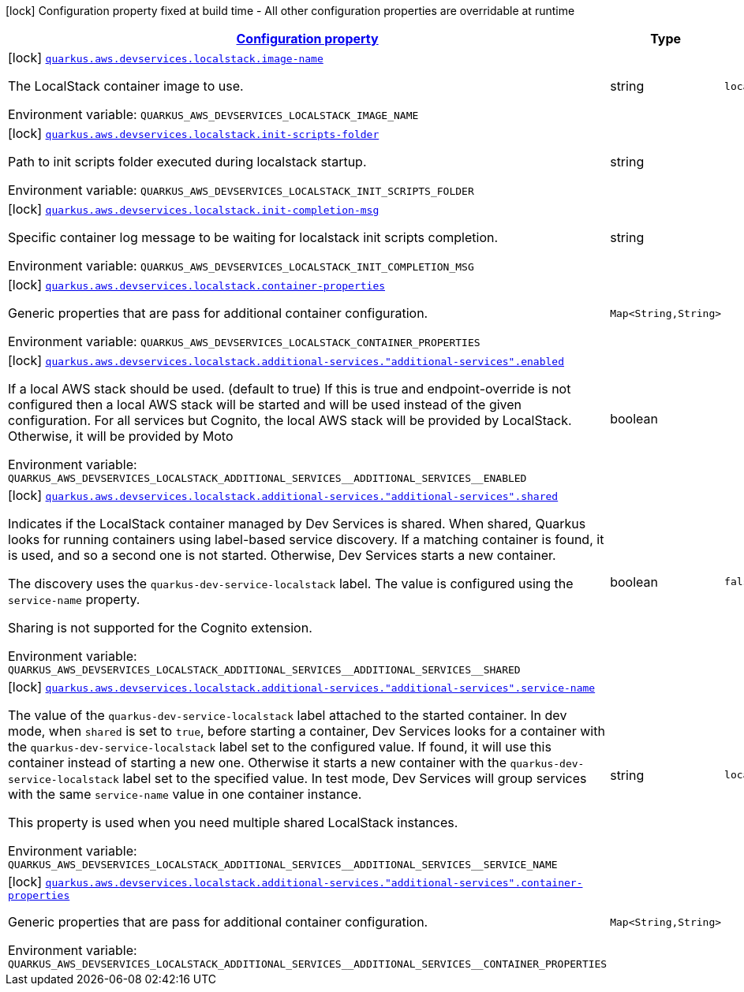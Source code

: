 
:summaryTableId: quarkus-aws-devservices-localstack-local-stack-dev-services-build-time-config
[.configuration-legend]
icon:lock[title=Fixed at build time] Configuration property fixed at build time - All other configuration properties are overridable at runtime
[.configuration-reference, cols="80,.^10,.^10"]
|===

h|[[quarkus-aws-devservices-localstack-local-stack-dev-services-build-time-config_configuration]]link:#quarkus-aws-devservices-localstack-local-stack-dev-services-build-time-config_configuration[Configuration property]

h|Type
h|Default

a|icon:lock[title=Fixed at build time] [[quarkus-aws-devservices-localstack-local-stack-dev-services-build-time-config_quarkus.aws.devservices.localstack.image-name]]`link:#quarkus-aws-devservices-localstack-local-stack-dev-services-build-time-config_quarkus.aws.devservices.localstack.image-name[quarkus.aws.devservices.localstack.image-name]`


[.description]
--
The LocalStack container image to use.

ifdef::add-copy-button-to-env-var[]
Environment variable: env_var_with_copy_button:+++QUARKUS_AWS_DEVSERVICES_LOCALSTACK_IMAGE_NAME+++[]
endif::add-copy-button-to-env-var[]
ifndef::add-copy-button-to-env-var[]
Environment variable: `+++QUARKUS_AWS_DEVSERVICES_LOCALSTACK_IMAGE_NAME+++`
endif::add-copy-button-to-env-var[]
--|string 
|`localstack/localstack:3.0.1`


a|icon:lock[title=Fixed at build time] [[quarkus-aws-devservices-localstack-local-stack-dev-services-build-time-config_quarkus.aws.devservices.localstack.init-scripts-folder]]`link:#quarkus-aws-devservices-localstack-local-stack-dev-services-build-time-config_quarkus.aws.devservices.localstack.init-scripts-folder[quarkus.aws.devservices.localstack.init-scripts-folder]`


[.description]
--
Path to init scripts folder executed during localstack startup.

ifdef::add-copy-button-to-env-var[]
Environment variable: env_var_with_copy_button:+++QUARKUS_AWS_DEVSERVICES_LOCALSTACK_INIT_SCRIPTS_FOLDER+++[]
endif::add-copy-button-to-env-var[]
ifndef::add-copy-button-to-env-var[]
Environment variable: `+++QUARKUS_AWS_DEVSERVICES_LOCALSTACK_INIT_SCRIPTS_FOLDER+++`
endif::add-copy-button-to-env-var[]
--|string 
|


a|icon:lock[title=Fixed at build time] [[quarkus-aws-devservices-localstack-local-stack-dev-services-build-time-config_quarkus.aws.devservices.localstack.init-completion-msg]]`link:#quarkus-aws-devservices-localstack-local-stack-dev-services-build-time-config_quarkus.aws.devservices.localstack.init-completion-msg[quarkus.aws.devservices.localstack.init-completion-msg]`


[.description]
--
Specific container log message to be waiting for localstack init scripts completion.

ifdef::add-copy-button-to-env-var[]
Environment variable: env_var_with_copy_button:+++QUARKUS_AWS_DEVSERVICES_LOCALSTACK_INIT_COMPLETION_MSG+++[]
endif::add-copy-button-to-env-var[]
ifndef::add-copy-button-to-env-var[]
Environment variable: `+++QUARKUS_AWS_DEVSERVICES_LOCALSTACK_INIT_COMPLETION_MSG+++`
endif::add-copy-button-to-env-var[]
--|string 
|


a|icon:lock[title=Fixed at build time] [[quarkus-aws-devservices-localstack-local-stack-dev-services-build-time-config_quarkus.aws.devservices.localstack.container-properties-container-properties]]`link:#quarkus-aws-devservices-localstack-local-stack-dev-services-build-time-config_quarkus.aws.devservices.localstack.container-properties-container-properties[quarkus.aws.devservices.localstack.container-properties]`


[.description]
--
Generic properties that are pass for additional container configuration.

ifdef::add-copy-button-to-env-var[]
Environment variable: env_var_with_copy_button:+++QUARKUS_AWS_DEVSERVICES_LOCALSTACK_CONTAINER_PROPERTIES+++[]
endif::add-copy-button-to-env-var[]
ifndef::add-copy-button-to-env-var[]
Environment variable: `+++QUARKUS_AWS_DEVSERVICES_LOCALSTACK_CONTAINER_PROPERTIES+++`
endif::add-copy-button-to-env-var[]
--|`Map<String,String>` 
|


a|icon:lock[title=Fixed at build time] [[quarkus-aws-devservices-localstack-local-stack-dev-services-build-time-config_quarkus.aws.devservices.localstack.additional-services.-additional-services-.enabled]]`link:#quarkus-aws-devservices-localstack-local-stack-dev-services-build-time-config_quarkus.aws.devservices.localstack.additional-services.-additional-services-.enabled[quarkus.aws.devservices.localstack.additional-services."additional-services".enabled]`


[.description]
--
If a local AWS stack should be used. (default to true) If this is true and endpoint-override is not configured then a local AWS stack will be started and will be used instead of the given configuration. For all services but Cognito, the local AWS stack will be provided by LocalStack. Otherwise, it will be provided by Moto

ifdef::add-copy-button-to-env-var[]
Environment variable: env_var_with_copy_button:+++QUARKUS_AWS_DEVSERVICES_LOCALSTACK_ADDITIONAL_SERVICES__ADDITIONAL_SERVICES__ENABLED+++[]
endif::add-copy-button-to-env-var[]
ifndef::add-copy-button-to-env-var[]
Environment variable: `+++QUARKUS_AWS_DEVSERVICES_LOCALSTACK_ADDITIONAL_SERVICES__ADDITIONAL_SERVICES__ENABLED+++`
endif::add-copy-button-to-env-var[]
--|boolean 
|


a|icon:lock[title=Fixed at build time] [[quarkus-aws-devservices-localstack-local-stack-dev-services-build-time-config_quarkus.aws.devservices.localstack.additional-services.-additional-services-.shared]]`link:#quarkus-aws-devservices-localstack-local-stack-dev-services-build-time-config_quarkus.aws.devservices.localstack.additional-services.-additional-services-.shared[quarkus.aws.devservices.localstack.additional-services."additional-services".shared]`


[.description]
--
Indicates if the LocalStack container managed by Dev Services is shared. When shared, Quarkus looks for running containers using label-based service discovery. If a matching container is found, it is used, and so a second one is not started. Otherwise, Dev Services starts a new container.

The discovery uses the `quarkus-dev-service-localstack` label. The value is configured using the `service-name` property.

Sharing is not supported for the Cognito extension.

ifdef::add-copy-button-to-env-var[]
Environment variable: env_var_with_copy_button:+++QUARKUS_AWS_DEVSERVICES_LOCALSTACK_ADDITIONAL_SERVICES__ADDITIONAL_SERVICES__SHARED+++[]
endif::add-copy-button-to-env-var[]
ifndef::add-copy-button-to-env-var[]
Environment variable: `+++QUARKUS_AWS_DEVSERVICES_LOCALSTACK_ADDITIONAL_SERVICES__ADDITIONAL_SERVICES__SHARED+++`
endif::add-copy-button-to-env-var[]
--|boolean 
|`false`


a|icon:lock[title=Fixed at build time] [[quarkus-aws-devservices-localstack-local-stack-dev-services-build-time-config_quarkus.aws.devservices.localstack.additional-services.-additional-services-.service-name]]`link:#quarkus-aws-devservices-localstack-local-stack-dev-services-build-time-config_quarkus.aws.devservices.localstack.additional-services.-additional-services-.service-name[quarkus.aws.devservices.localstack.additional-services."additional-services".service-name]`


[.description]
--
The value of the `quarkus-dev-service-localstack` label attached to the started container. In dev mode, when `shared` is set to `true`, before starting a container, Dev Services looks for a container with the `quarkus-dev-service-localstack` label set to the configured value. If found, it will use this container instead of starting a new one. Otherwise it starts a new container with the `quarkus-dev-service-localstack` label set to the specified value. In test mode, Dev Services will group services with the same `service-name` value in one container instance.

This property is used when you need multiple shared LocalStack instances.

ifdef::add-copy-button-to-env-var[]
Environment variable: env_var_with_copy_button:+++QUARKUS_AWS_DEVSERVICES_LOCALSTACK_ADDITIONAL_SERVICES__ADDITIONAL_SERVICES__SERVICE_NAME+++[]
endif::add-copy-button-to-env-var[]
ifndef::add-copy-button-to-env-var[]
Environment variable: `+++QUARKUS_AWS_DEVSERVICES_LOCALSTACK_ADDITIONAL_SERVICES__ADDITIONAL_SERVICES__SERVICE_NAME+++`
endif::add-copy-button-to-env-var[]
--|string 
|`localstack`


a|icon:lock[title=Fixed at build time] [[quarkus-aws-devservices-localstack-local-stack-dev-services-build-time-config_quarkus.aws.devservices.localstack.additional-services.-additional-services-.container-properties-container-properties]]`link:#quarkus-aws-devservices-localstack-local-stack-dev-services-build-time-config_quarkus.aws.devservices.localstack.additional-services.-additional-services-.container-properties-container-properties[quarkus.aws.devservices.localstack.additional-services."additional-services".container-properties]`


[.description]
--
Generic properties that are pass for additional container configuration.

ifdef::add-copy-button-to-env-var[]
Environment variable: env_var_with_copy_button:+++QUARKUS_AWS_DEVSERVICES_LOCALSTACK_ADDITIONAL_SERVICES__ADDITIONAL_SERVICES__CONTAINER_PROPERTIES+++[]
endif::add-copy-button-to-env-var[]
ifndef::add-copy-button-to-env-var[]
Environment variable: `+++QUARKUS_AWS_DEVSERVICES_LOCALSTACK_ADDITIONAL_SERVICES__ADDITIONAL_SERVICES__CONTAINER_PROPERTIES+++`
endif::add-copy-button-to-env-var[]
--|`Map<String,String>` 
|

|===
